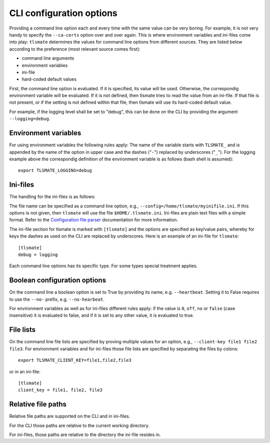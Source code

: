 CLI configuration options
=========================

Providing a command line option each and every time with the same value can be
very boring. For example, it is not very handy to specify the ``--ca-certs``
option over and over again. This is where environment variables and ini-files
come into play: ``tlsmate`` determines the values for command line options from different sources.
They are listed below according to the preference (most relevant source comes first):

* command line arguments
* environment variables
* ini-file
* hard-coded default values

First, the command line option is evaluated. If it is specified, its value will be used.
Otherwise, the correspondig environment variable will be evaluated. If it is not defined,
then tlsmate tries to read the value from an ini-file. If that file is not present, or if
the setting is not defined within that file, then tlsmate will use its hard-coded default
value.

For example, if the logging level shall be set to "debug", this can be done on the CLI by
providing the argument ``--logging=debug``.

Environment variables
---------------------

For using environment variables the following rules apply: The name of the variable starts
with ``TLSMATE_`` and is appended by the name of the option in upper case and the dashes
("``-``") replaced by underscores ("``_``"). For the logging example above the
correspondig definition of the environment variable is as follows (bash shell
is assumed)::

    export TLSMATE_LOGGING=debug

Ini-files
---------

The handling for the ini-files is as follows:

The file name can be specified as a command line option, e.g., ``--config=/home/tlsmate/myinifile.ini``.
If this options is not given, then ``tlsmate`` will use the file ``$HOME/.tlsmate.ini``.
Ini-files are plain text files with a simple format. Refer to the `Configuration file parser`_
documentation for more information.

The ini-file section for tlsmate is marked with ``[tlsmate]`` and the options are specified
as key/value pairs, whereby for keys the dashes as used on the CLI are replaced by underscores.
Here is an example of an ini-file for ``tlsmate``::

    [tlsmate]
    debug = logging

Each command line options has its specific type. For some types special treatment applies.

Boolean configuration options
-----------------------------

On the command line a boolean option is set to True by providing its name, e.g. ``--heartbeat``.
Setting it to False requires to use the ``--no-`` prefix, e.g. ``--no-hearbeat``.

For environment variables as well as for ini-files different rules apply: if
the value is ``0``, ``off``, ``no`` or ``false`` (case insensitive) it is
evaluated to false, and if it is set to any other value, it is evaluated to
true.

File lists
----------

On the command line file lists are specified by proving multiple values for an option,
e.g., ``--client-key file1 file2 file3``. For environment variables and for ini-files
those file lists are specified by separating the files by colons::

    export TLSMATE_CLIENT_KEY=file1,file2,file3

or in an ini-file::

    [tlsmate]
    client_key = file1, file2, file3

Relative file paths
-------------------

Relative file paths are supported on the CLI and in ini-files.

For the CLI those paths are relative to the current working directory.

For ini-files, those paths are relative to the directory the ini-file resides in.

.. _`Configuration file parser`: https://docs.python.org/3/library/configparser.html#supported-ini-file-structure
